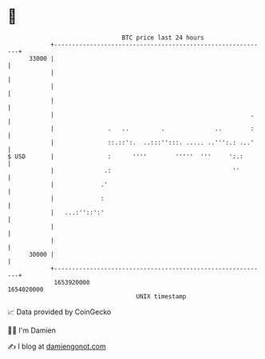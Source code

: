 * 👋

#+begin_example
                                   BTC price last 24 hours                    
               +------------------------------------------------------------+ 
         33000 |                                                            | 
               |                                                            | 
               |                                                            | 
               |                                                            | 
               |                                                       .    | 
               |               .   ..         .              ..        :    | 
               |               ::.::':.  ..:::'':::. ..... ..''':.: ...'    | 
   $ USD       |               :      ''''        '''''  '''     ':.:       | 
               |              .:                                  ''        | 
               |             .'                                             | 
               |             :                                              | 
               |   ...:''::':'                                              | 
               |                                                            | 
               |                                                            | 
         30000 |                                                            | 
               +------------------------------------------------------------+ 
                1653920000                                        1654020000  
                                       UNIX timestamp                         
#+end_example
📈 Data provided by CoinGecko

🧑‍💻 I'm Damien

✍️ I blog at [[https://www.damiengonot.com][damiengonot.com]]
